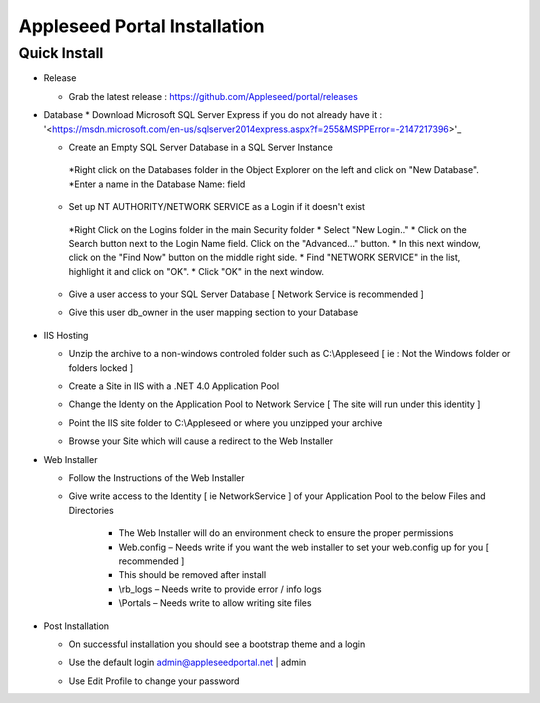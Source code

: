 Appleseed Portal Installation
=============================


Quick Install
-------------

* Release

  * Grab the latest release : `<https://github.com/Appleseed/portal/releases>`_

* Database
  * Download Microsoft SQL Server Express if you do not already have it : '<https://msdn.microsoft.com/en-us/sqlserver2014express.aspx?f=255&MSPPError=-2147217396>'_

  * Create an Empty SQL Server Database in a SQL Server Instance

    .. image:: ../images/Database-Setup.jpg
   *Right click on the Databases folder in the Object Explorer on the left and click on "New Database".
   *Enter a name in the Database Name: field

  * Set up NT AUTHORITY/NETWORK SERVICE as a Login if it doesn't exist
   *Right Click on the Logins folder in the main Security folder
   * Select "New Login.."
   * Click on the Search button next to the Login Name field.
   Click on the "Advanced..." button.
   * In this next window, click on the "Find Now" button on the middle right side.
   * Find "NETWORK SERVICE" in the list, highlight it and click on "OK".
   * Click "OK" in the next window. 

  * Give a user access to your SQL Server Database [ Network Service is recommended ]

    .. image:: ../images/User-Access1.jpg


  * Give this user db_owner in the user mapping section to your Database

   .. image:: ../images/User-Access2.jpg

* IIS Hosting

  * Unzip the archive to a non-windows controled folder such as C:\\Appleseed [ ie : Not the Windows folder or folders locked ]

    .. image:: ../images/Unzip.jpg


  * Create a Site in IIS with a .NET 4.0 Application Pool

    .. image:: ../images/IIS1.jpg


  * Change the Identy on the Application Pool to Network Service [ The site will run under this identity ]

    .. image:: ../images/IIS2.jpg


  * Point the IIS site folder to C:\\Appleseed  or where you unzipped your archive

    .. image:: ../images/IIS3.jpg


  * Browse your Site which will cause a redirect to the Web Installer

    .. image:: ../images/Web-Installer.jpg


* Web Installer

  * Follow the Instructions of the Web Installer
  * Give write access to the Identity [ ie NetworkService ] of your Application Pool to the below Files and Directories

              .. image:: ../images/Directories-Access.jpg


       * The Web Installer will do an environment check to ensure the proper permissions
       * Web.config – Needs write if you want the web installer to set your web.config up for you [ recommended ]
       * This should be removed after install
       * \\rb_logs – Needs write to provide error / info logs
       * \\Portals – Needs write to allow writing site files

* Post Installation

  * On successful installation you should see a bootstrap theme and a login

    .. image:: ../images/Portal.jpg


  * Use the default login admin@appleseedportal.net \| admin
  * Use Edit Profile to change your password
